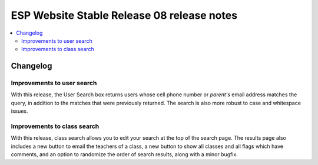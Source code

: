 ============================================
 ESP Website Stable Release 08 release notes
============================================

.. contents:: :local:

Changelog
=========

Improvements to user search
~~~~~~~~~~~~~~~~~~~~~~~~~~~
With this release, the User Search box returns users whose cell phone number or
*parent's* email address matches the query, in addition to the matches that were
previously returned. The search is also more robust to case and whitespace issues.

Improvements to class search
~~~~~~~~~~~~~~~~~~~~~~~~~~~~
With this release, class search allows you to edit your search at the top of the search page.  The results page also includes a new button to email the teachers of a class, a new button to show all classes and all flags which have comments, and an option to randomize the order of search results, along with a minor bugfix.
